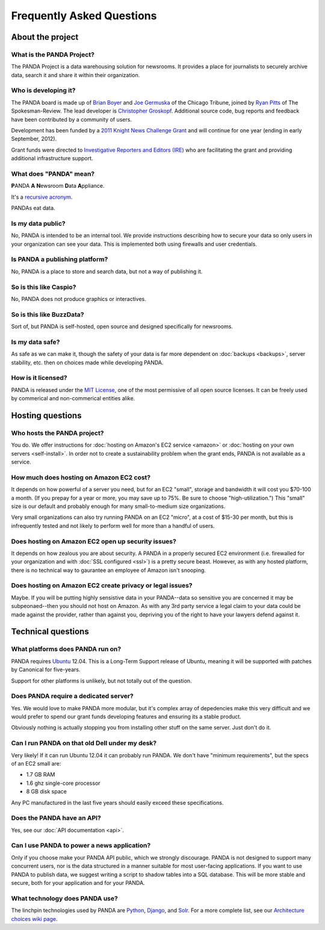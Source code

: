 ==========================
Frequently Asked Questions
==========================

About the project
=================

What is the PANDA Project?
--------------------------

The PANDA Project is a data warehousing solution for newsrooms. It provides a place for journalists to securely archive data, search it and share it within their organization.

Who is developing it?
---------------------

The PANDA board is made up of `Brian Boyer <http://twitter.com/brianboyer>`_ and `Joe Germuska <http://twitter.com/joegermuska>`_ of the Chicago Tribune, joined by `Ryan Pitts <http://twitter.com/ryanpitts>`_ of The Spokesman-Review. The lead developer is `Christopher Groskopf <http://twitter.com/onyxfish>`_. Additional source code, bug reports and feedback have been contributed by a community of users.

Development has been funded by a `2011 Knight News Challenge Grant <http://www.knightfoundation.org/press-room/press-release/knight-foundation-media-innovation-contest-announc/>`_ and will continue for one year (ending in early September, 2012).

Grant funds were directed to `Investigative Reporters and Editors (IRE) <http://www.ire.org/>`_ who are facilitating the grant and providing additional infrastructure support.

What does "PANDA" mean?
-----------------------

**P**\ ANDA **A** **N**\ ewsroom **D**\ ata **A**\ ppliance.

It's a `recursive acronym <https://en.wikipedia.org/wiki/Recursive_acronym>`_.

PANDAs eat data.

Is my data public?
------------------

No, PANDA is intended to be an internal tool. We provide instructions describing how to secure your data so only users in your organization can see your data. This is implemented both using firewalls and user credentials.

Is PANDA a publishing platform?
-------------------------------

No, PANDA is a place to store and search data, but not a way of publishing it.

So is this like Caspio?
-----------------------

No, PANDA does not produce graphics or interactives.

So is this like BuzzData?
-------------------------

Sort of, but PANDA is self-hosted, open source and designed specifically for newsrooms.

Is my data safe?
----------------

As safe as we can make it, though the safety of your data is far more dependent on :doc:`backups <backups>`, server stability, etc. then on choices made while developing PANDA.

How is it licensed?
-------------------

PANDA is released under the `MIT License <http://www.opensource.org/licenses/MIT>`_, one of the most permissive of all open source licenses. It can be freely used by commerical and non-commerical entities alike.

Hosting questions
=================

Who hosts the PANDA project?
----------------------------

You do. We offer instructions for :doc:`hosting on Amazon's EC2 service <amazon>` or :doc:`hosting on your own servers <self-install>`. In order not to create a sustainability problem when the grant ends, PANDA is not available as a service.

How much does hosting on Amazon EC2 cost?
-----------------------------------------

It depends on how powerful of a server you need, but for an EC2 "small", storage and bandwidth it will cost you $70-100 a month. (If you prepay for a year or more, you may save up to 75%. Be sure to choose "high-utilization.") This "small" size is our default and probably enough for many small-to-medium size organizations.

Very small organizations can also try running PANDA on an EC2 "micro", at a cost of $15-30 per month, but this is infrequently tested and not likely to perform well for more than a handful of users.

Does hosting on Amazon EC2 open up security issues?
---------------------------------------------------

It depends on how zealous you are about security. A PANDA in a properly secured EC2 environment (i.e. firewalled for your organization and with :doc:`SSL configured <ssl>`) is a pretty secure beast. However, as with any hosted platform, there is no technical way to gaurantee an employee of Amazon isn't snooping.

Does hosting on Amazon EC2 create privacy or legal issues?
----------------------------------------------------------

Maybe. If you will be putting highly sensistive data in your PANDA--data so sensitive you are concerned it may be subpeonaed--then you should not host on Amazon. As with any 3rd party service a legal claim to your data could be made against the provider, rather than against you, depriving you of the right to have your lawyers defend against it.

Technical questions
===================

What platforms does PANDA run on?
---------------------------------

PANDA requires `Ubuntu <http://www.ubuntu.com/>`_ 12.04. This is a Long-Term Support release of Ubuntu, meaning it will be supported with patches by Canonical for five-years.

Support for other platforms is unlikely, but not totally out of the question.

Does PANDA require a dedicated server?
--------------------------------------

Yes. We would love to make PANDA more modular, but it's complex array of depedencies make this very difficult and we would prefer to spend our grant funds developing features and ensuring its a stable product.

Obviously nothing is actually stopping you from installing other stuff on the same server. Just don't do it.

Can I run PANDA on that old Dell under my desk?
-----------------------------------------------

Very likely! If it can run Ubuntu 12.04 it can probably run PANDA. We don't have "minimum requirements", but the specs of an EC2 small are:

* 1.7 GB RAM
* 1.6 ghz single-core processor
* 8 GB disk space

Any PC manufactured in the last five years should easily exceed these specifications.

Does the PANDA have an API?
---------------------------

Yes, see our :doc:`API documentation <api>`.

Can I use PANDA to power a news application?
--------------------------------------------

Only if you choose make your PANDA API public, which we strongly discourage. PANDA is not designed to support many concurrent users, nor is the data structured in a manner suitable for most user-facing applications. If you want to use PANDA to publish data, we suggest writing a script to shadow tables into a SQL database. This will be more stable and secure, both for your application and for your PANDA.

What technology does PANDA use?
-------------------------------

The linchpin technologies used by PANDA are `Python <http://python.org>`_, `Django <http://djangoproject.com>`_, and `Solr <http://lucene.apache.org/solr/>`_. For a more complete list, see our `Architecture choices wiki page <https://github.com/pandaproject/panda/wiki/Architecture-choices>`_.

